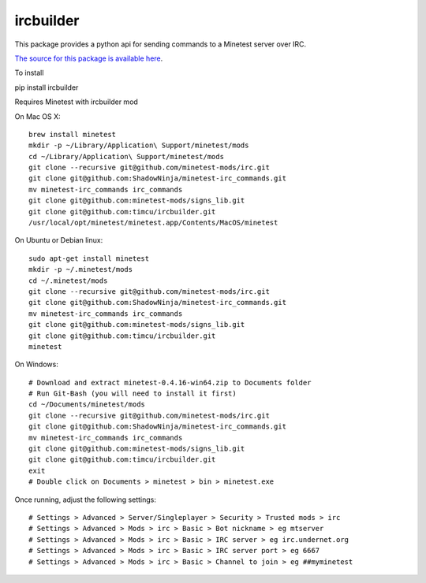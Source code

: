 ircbuilder
==========

This package provides a python api for sending commands to a Minetest server over IRC.

`The source for this package is available here <https://github.com/timcu/ircbuilder>`_.

To install 

pip install ircbuilder

Requires Minetest with ircbuilder mod

On Mac OS X::

  brew install minetest
  mkdir -p ~/Library/Application\ Support/minetest/mods
  cd ~/Library/Application\ Support/minetest/mods
  git clone --recursive git@github.com/minetest-mods/irc.git
  git clone git@github.com:ShadowNinja/minetest-irc_commands.git
  mv minetest-irc_commands irc_commands
  git clone git@github.com:minetest-mods/signs_lib.git
  git clone git@github.com:timcu/ircbuilder.git
  /usr/local/opt/minetest/minetest.app/Contents/MacOS/minetest

On Ubuntu or Debian linux::

  sudo apt-get install minetest
  mkdir -p ~/.minetest/mods
  cd ~/.minetest/mods
  git clone --recursive git@github.com/minetest-mods/irc.git
  git clone git@github.com:ShadowNinja/minetest-irc_commands.git
  mv minetest-irc_commands irc_commands
  git clone git@github.com:minetest-mods/signs_lib.git
  git clone git@github.com:timcu/ircbuilder.git
  minetest

On Windows::

  # Download and extract minetest-0.4.16-win64.zip to Documents folder
  # Run Git-Bash (you will need to install it first)
  cd ~/Documents/minetest/mods
  git clone --recursive git@github.com/minetest-mods/irc.git
  git clone git@github.com:ShadowNinja/minetest-irc_commands.git
  mv minetest-irc_commands irc_commands
  git clone git@github.com:minetest-mods/signs_lib.git
  git clone git@github.com:timcu/ircbuilder.git
  exit
  # Double click on Documents > minetest > bin > minetest.exe

Once running, adjust the following settings::

  # Settings > Advanced > Server/Singleplayer > Security > Trusted mods > irc
  # Settings > Advanced > Mods > irc > Basic > Bot nickname > eg mtserver
  # Settings > Advanced > Mods > irc > Basic > IRC server > eg irc.undernet.org
  # Settings > Advanced > Mods > irc > Basic > IRC server port > eg 6667
  # Settings > Advanced > Mods > irc > Basic > Channel to join > eg ##myminetest
